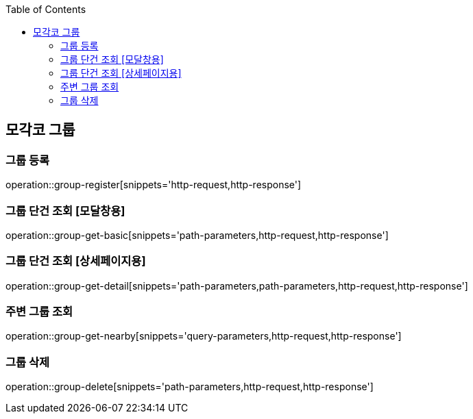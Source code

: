 :doctype: book
:icons: font
:source-highlighter: highlightjs
:toc: left
:toclevels: 4

ifndef::snippets[]
:snippets: ../../../build/generated-snippets
endif::[]

== 모각코 그룹

=== 그룹 등록

operation::group-register[snippets='http-request,http-response']

=== 그룹 단건 조회 [모달창용]

operation::group-get-basic[snippets='path-parameters,http-request,http-response']

=== 그룹 단건 조회 [상세페이지용]

operation::group-get-detail[snippets='path-parameters,path-parameters,http-request,http-response']

=== 주변 그룹 조회

operation::group-get-nearby[snippets='query-parameters,http-request,http-response']

=== 그룹 삭제

operation::group-delete[snippets='path-parameters,http-request,http-response']